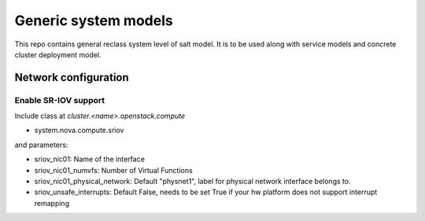 
=====================
Generic system models
=====================

This repo contains general reclass system level of salt model. It is to be
used along with service models and concrete cluster deployment model.

Network configuration
=====================

Enable SR-IOV support
---------------------

Include class at `cluster.<name>.openstack.compute`

- system.nova.compute.sriov

and parameters:

- sriov_nic01: Name of the interface
- sriov_nic01_numvfs: Number of Virtual Functions
- sriov_nic01_physical_network: Default "physnet1", label for physical network interface belongs to.
- sriov_unsafe_interrupts: Default False, needs to be set True if your hw platform does not support interrupt remapping
